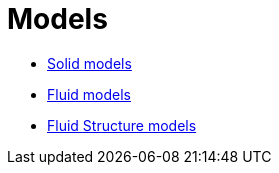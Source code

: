 # Models

 * link:Solid/README.adoc[Solid models]
 
 * link:Fluid/README.adoc[Fluid models]
 
 * link:FluidStructure/README.adoc[Fluid Structure models]
